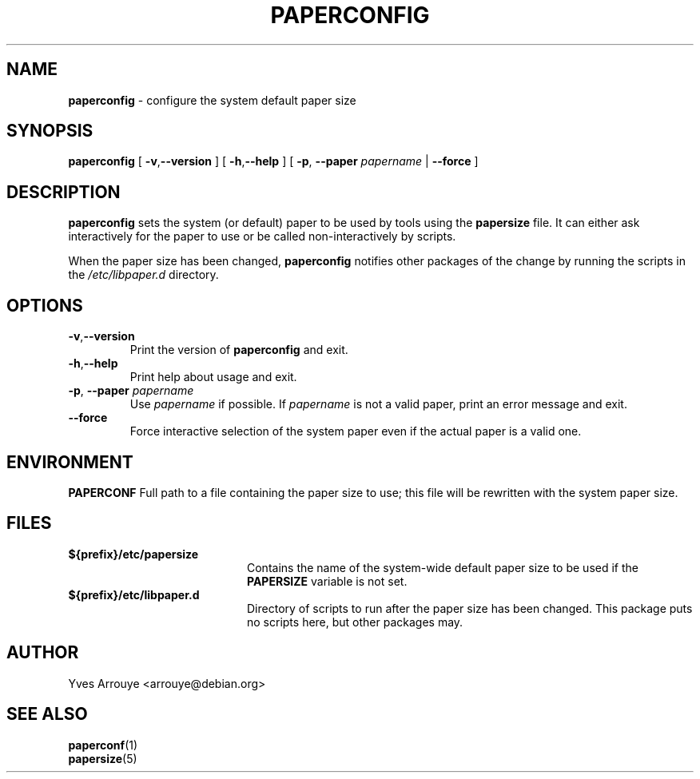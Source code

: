 .\" paperconfig.8, Copyright (C) 1996, Yves Arrouye <arrouye@debian.org>
.TH PAPERCONFIG 8 "5 January 2005" "Debian/Linux" "Linux Administrator's Manual"
.SH NAME
.B paperconfig
\- configure the system default paper size
.SH SYNOPSIS
.B paperconfig
[
.BR \-v\fP, \fB\-\-version
]
[
.BR \-h\fP, \fB\-\-help
]
[
.BI "\-p\fP, \fB\-\-paper" " papername"
|
.B \-\-force
]
.SH DESCRIPTION
.B paperconfig
sets the system (or default) paper to be used by tools using the
.B papersize
file.
It can either ask interactively for the paper to use or be called
non-interactively by scripts.
.PP
When the paper size has been changed,
.B paperconfig
notifies other packages of the change by running the scripts in the
.I /etc/libpaper.d
directory.
.SH OPTIONS
.TP
.BR \-v\fP, \fB\-\-version
Print the version of
.B paperconfig
and exit.
.TP
.BR \-h\fP, \fB\-\-help
Print help about usage and exit.
.TP
.BI "\-p\fP, \fB\-\-paper" " papername"
Use
.I papername
if possible. If
.I papername
is not a valid paper, print an error message and exit.
.TP
.B \-\-force
Force interactive selection of the system paper even if the actual paper
is a valid one.
.SH ENVIRONMENT
.B PAPERCONF
Full path to a file containing the paper size to use; this file will
be rewritten with the system paper size.
.SH FILES
.TP 20
.B ${prefix}/etc/papersize
Contains the name of the system-wide default paper size to be used
if the
.B PAPERSIZE
variable is not set.
.TP 20
.B ${prefix}/etc/libpaper.d
Directory of scripts to run after the paper size has been changed.
This package puts no scripts here, but other packages may.
.SH AUTHOR
Yves Arrouye <arrouye@debian.org>
.SH SEE ALSO
.BR paperconf (1)
.br
.BR papersize (5)


